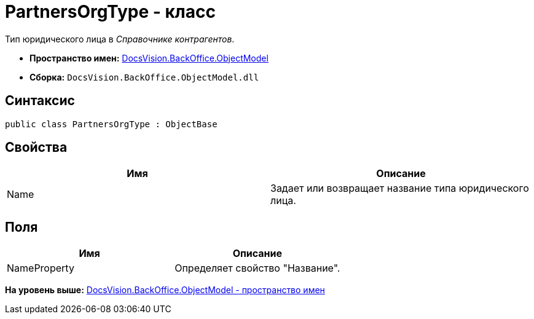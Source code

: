 = PartnersOrgType - класс

Тип юридического лица в [.dfn .term]_Справочнике контрагентов_.

* [.keyword]*Пространство имен:* xref:ObjectModel_NS.adoc[DocsVision.BackOffice.ObjectModel]
* [.keyword]*Сборка:* [.ph .filepath]`DocsVision.BackOffice.ObjectModel.dll`

== Синтаксис

[source,pre,codeblock,language-csharp]
----
public class PartnersOrgType : ObjectBase
----

== Свойства

[cols=",",options="header",]
|===
|Имя |Описание
|Name |Задает или возвращает название типа юридического лица.
|===

== Поля

[cols=",",options="header",]
|===
|Имя |Описание
|NameProperty |Определяет свойство "Название".
|===

*На уровень выше:* xref:../../../../api/DocsVision/BackOffice/ObjectModel/ObjectModel_NS.adoc[DocsVision.BackOffice.ObjectModel - пространство имен]
